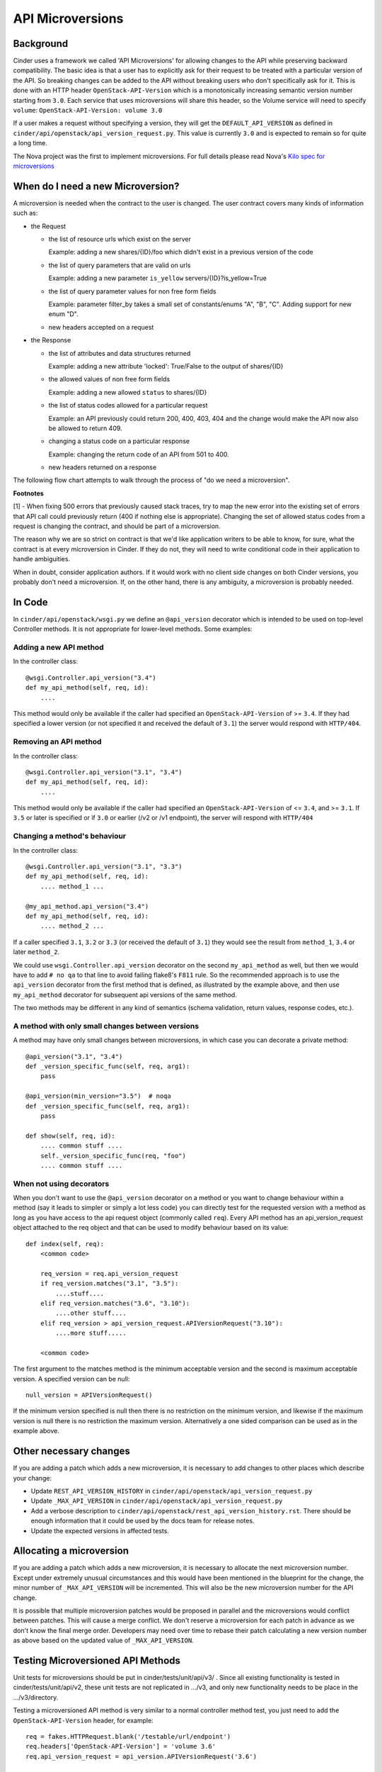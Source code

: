 API Microversions
=================

Background
----------

Cinder uses a framework we called 'API Microversions' for allowing changes
to the API while preserving backward compatibility. The basic idea is
that a user has to explicitly ask for their request to be treated with
a particular version of the API. So breaking changes can be added to
the API without breaking users who don't specifically ask for it. This
is done with an HTTP header ``OpenStack-API-Version`` which
is a monotonically increasing semantic version number starting from
``3.0``. Each service that uses microversions will share this header, so
the Volume service will need to specify ``volume``:
``OpenStack-API-Version: volume 3.0``

If a user makes a request without specifying a version, they will get
the ``DEFAULT_API_VERSION`` as defined in
``cinder/api/openstack/api_version_request.py``. This value is currently ``3.0``
and is expected to remain so for quite a long time.

The Nova project was the first to implement microversions. For full
details please read Nova's `Kilo spec for microversions
<http://git.openstack.org/cgit/openstack/nova-specs/tree/specs/kilo/implemented/api-microversions.rst>`_

When do I need a new Microversion?
----------------------------------

A microversion is needed when the contract to the user is
changed. The user contract covers many kinds of information such as:

- the Request

  - the list of resource urls which exist on the server

    Example: adding a new shares/{ID}/foo which didn't exist in a
    previous version of the code

  - the list of query parameters that are valid on urls

    Example: adding a new parameter ``is_yellow`` servers/{ID}?is_yellow=True

  - the list of query parameter values for non free form fields

    Example: parameter filter_by takes a small set of constants/enums "A",
    "B", "C". Adding support for new enum "D".

  - new headers accepted on a request

- the Response

  - the list of attributes and data structures returned

    Example: adding a new attribute 'locked': True/False to the output
    of shares/{ID}

  - the allowed values of non free form fields

    Example: adding a new allowed ``status`` to shares/{ID}

  - the list of status codes allowed for a particular request

    Example: an API previously could return 200, 400, 403, 404 and the
    change would make the API now also be allowed to return 409.

  - changing a status code on a particular response

    Example: changing the return code of an API from 501 to 400.

  - new headers returned on a response

The following flow chart attempts to walk through the process of "do
we need a microversion".


.. graphviz::

   digraph states {

    label="Do I need a microversion?"

    silent_fail[shape="diamond", style="", label="Did we silently
   fail to do what is asked?"];
    ret_500[shape="diamond", style="", label="Did we return a 500
   before?"];
    new_error[shape="diamond", style="", label="Are we changing what
    status code is returned?"];
    new_attr[shape="diamond", style="", label="Did we add or remove an
    attribute to a payload?"];
    new_param[shape="diamond", style="", label="Did we add or remove
    an accepted query string parameter or value?"];
    new_resource[shape="diamond", style="", label="Did we add or remove a
   resource url?"];


   no[shape="box", style=rounded, label="No microversion needed"];
   yes[shape="box", style=rounded, label="Yes, you need a microversion"];
   no2[shape="box", style=rounded, label="No microversion needed, it's
   a bug"];

   silent_fail -> ret_500[label="no"];
   silent_fail -> no2[label="yes"];

    ret_500 -> no2[label="yes [1]"];
    ret_500 -> new_error[label="no"];

    new_error -> new_attr[label="no"];
    new_error -> yes[label="yes"];

    new_attr -> new_param[label="no"];
    new_attr -> yes[label="yes"];

    new_param -> new_resource[label="no"];
    new_param -> yes[label="yes"];

    new_resource -> no[label="no"];
    new_resource -> yes[label="yes"];

   {rank=same; yes new_attr}
   {rank=same; no2 ret_500}
   {rank=min; silent_fail}
   }


**Footnotes**

[1] - When fixing 500 errors that previously caused stack traces, try
to map the new error into the existing set of errors that API call
could previously return (400 if nothing else is appropriate). Changing
the set of allowed status codes from a request is changing the
contract, and should be part of a microversion.

The reason why we are so strict on contract is that we'd like
application writers to be able to know, for sure, what the contract is
at every microversion in Cinder. If they do not, they will need to write
conditional code in their application to handle ambiguities.

When in doubt, consider application authors. If it would work with no
client side changes on both Cinder versions, you probably don't need a
microversion. If, on the other hand, there is any ambiguity, a
microversion is probably needed.


In Code
-------

In ``cinder/api/openstack/wsgi.py`` we define an ``@api_version`` decorator
which is intended to be used on top-level Controller methods. It is
not appropriate for lower-level methods. Some examples:

Adding a new API method
~~~~~~~~~~~~~~~~~~~~~~~

In the controller class::

    @wsgi.Controller.api_version("3.4")
    def my_api_method(self, req, id):
        ....

This method would only be available if the caller had specified an
``OpenStack-API-Version`` of >= ``3.4``. If they had specified a
lower version (or not specified it and received the default of ``3.1``)
the server would respond with ``HTTP/404``.

Removing an API method
~~~~~~~~~~~~~~~~~~~~~~

In the controller class::

    @wsgi.Controller.api_version("3.1", "3.4")
    def my_api_method(self, req, id):
        ....

This method would only be available if the caller had specified an
``OpenStack-API-Version`` of <= ``3.4``, and >= ``3.1``. If ``3.5`` or later
is specified or if ``3.0`` or earlier (/v2 or /v1 endpoint), the server will
respond with ``HTTP/404``

Changing a method's behaviour
~~~~~~~~~~~~~~~~~~~~~~~~~~~~~

In the controller class::

    @wsgi.Controller.api_version("3.1", "3.3")
    def my_api_method(self, req, id):
        .... method_1 ...

    @my_api_method.api_version("3.4")
    def my_api_method(self, req, id):
        .... method_2 ...

If a caller specified ``3.1``, ``3.2`` or ``3.3`` (or received the
default of ``3.1``) they would see the result from ``method_1``,
``3.4`` or later ``method_2``.

We could use ``wsgi.Controller.api_version`` decorator on the second
``my_api_method`` as well, but then we would have to add ``# no qa`` to that
line to avoid failing flake8's ``F811`` rule.  So the recommended approach is
to use the ``api_version`` decorator from the first method that is defined, as
illustrated by the example above, and then use ``my_api_method`` decorator for
subsequent api versions of the same method.

The two methods may be different in any kind of semantics (schema validation,
return values, response codes, etc.).

A method with only small changes between versions
~~~~~~~~~~~~~~~~~~~~~~~~~~~~~~~~~~~~~~~~~~~~~~~~~

A method may have only small changes between microversions, in which
case you can decorate a private method::

    @api_version("3.1", "3.4")
    def _version_specific_func(self, req, arg1):
        pass

    @api_version(min_version="3.5")  # noqa
    def _version_specific_func(self, req, arg1):
        pass

    def show(self, req, id):
        .... common stuff ....
        self._version_specific_func(req, "foo")
        .... common stuff ....

When not using decorators
~~~~~~~~~~~~~~~~~~~~~~~~~

When you don't want to use the ``@api_version`` decorator on a method
or you want to change behaviour within a method (say it leads to
simpler or simply a lot less code) you can directly test for the
requested version with a method as long as you have access to the api
request object (commonly called ``req``). Every API method has an
api_version_request object attached to the req object and that can be
used to modify behaviour based on its value::

    def index(self, req):
        <common code>

        req_version = req.api_version_request
        if req_version.matches("3.1", "3.5"):
            ....stuff....
        elif req_version.matches("3.6", "3.10"):
            ....other stuff....
        elif req_version > api_version_request.APIVersionRequest("3.10"):
            ....more stuff.....

        <common code>

The first argument to the matches method is the minimum acceptable version
and the second is maximum acceptable version. A specified version can be null::

    null_version = APIVersionRequest()

If the minimum version specified is null then there is no restriction on
the minimum version, and likewise if the maximum version is null there
is no restriction the maximum version. Alternatively a one sided comparison
can be used as in the example above.

Other necessary changes
-----------------------

If you are adding a patch which adds a new microversion, it is
necessary to add changes to other places which describe your change:

* Update ``REST_API_VERSION_HISTORY`` in
  ``cinder/api/openstack/api_version_request.py``

* Update ``_MAX_API_VERSION`` in
  ``cinder/api/openstack/api_version_request.py``

* Add a verbose description to
  ``cinder/api/openstack/rest_api_version_history.rst``.  There should
  be enough information that it could be used by the docs team for
  release notes.

* Update the expected versions in affected tests.

Allocating a microversion
-------------------------

If you are adding a patch which adds a new microversion, it is
necessary to allocate the next microversion number. Except under
extremely unusual circumstances and this would have been mentioned in
the blueprint for the change, the minor number of ``_MAX_API_VERSION``
will be incremented. This will also be the new microversion number for
the API change.

It is possible that multiple microversion patches would be proposed in
parallel and the microversions would conflict between patches.  This
will cause a merge conflict. We don't reserve a microversion for each
patch in advance as we don't know the final merge order. Developers
may need over time to rebase their patch calculating a new version
number as above based on the updated value of ``_MAX_API_VERSION``.

Testing Microversioned API Methods
----------------------------------

Unit tests for microversions should be put in cinder/tests/unit/api/v3/ .
Since all existing functionality is tested in cinder/tests/unit/api/v2,
these unit tests are not replicated in .../v3, and only new functionality
needs to be place in the .../v3/directory.

Testing a microversioned API method is very similar to a normal controller
method test, you just need to add the ``OpenStack-API-Version``
header, for example::

    req = fakes.HTTPRequest.blank('/testable/url/endpoint')
    req.headers['OpenStack-API-Version'] = 'volume 3.6'
    req.api_version_request = api_version.APIVersionRequest('3.6')

    controller = controller.TestableController()

    res = controller.index(req)
    ... assertions about the response ...

